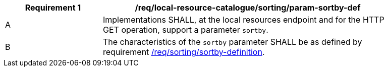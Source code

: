 [[req_local-resource-catalogue_sorting_param-sortby-def]]
[width="90%",cols="2,6a"]
|===
^|*Requirement {counter:req-id}* |*/req/local-resource-catalogue/sorting/param-sortby-def*

^|A |Implementations SHALL, at the local resources endpoint and for the HTTP GET operation, support a parameter `sortby`. 
^|B |The characteristics of the `sortby` parameter SHALL be as defined by requirement <<req_sorting_sortby-definition,/req/sorting/sortby-definition>>.
|===
